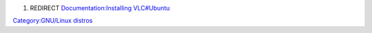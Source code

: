 #. REDIRECT `Documentation:Installing VLC#Ubuntu <Documentation:Installing_VLC#Ubuntu>`__

`Category:GNU/Linux distros <Category:GNU/Linux_distros>`__
